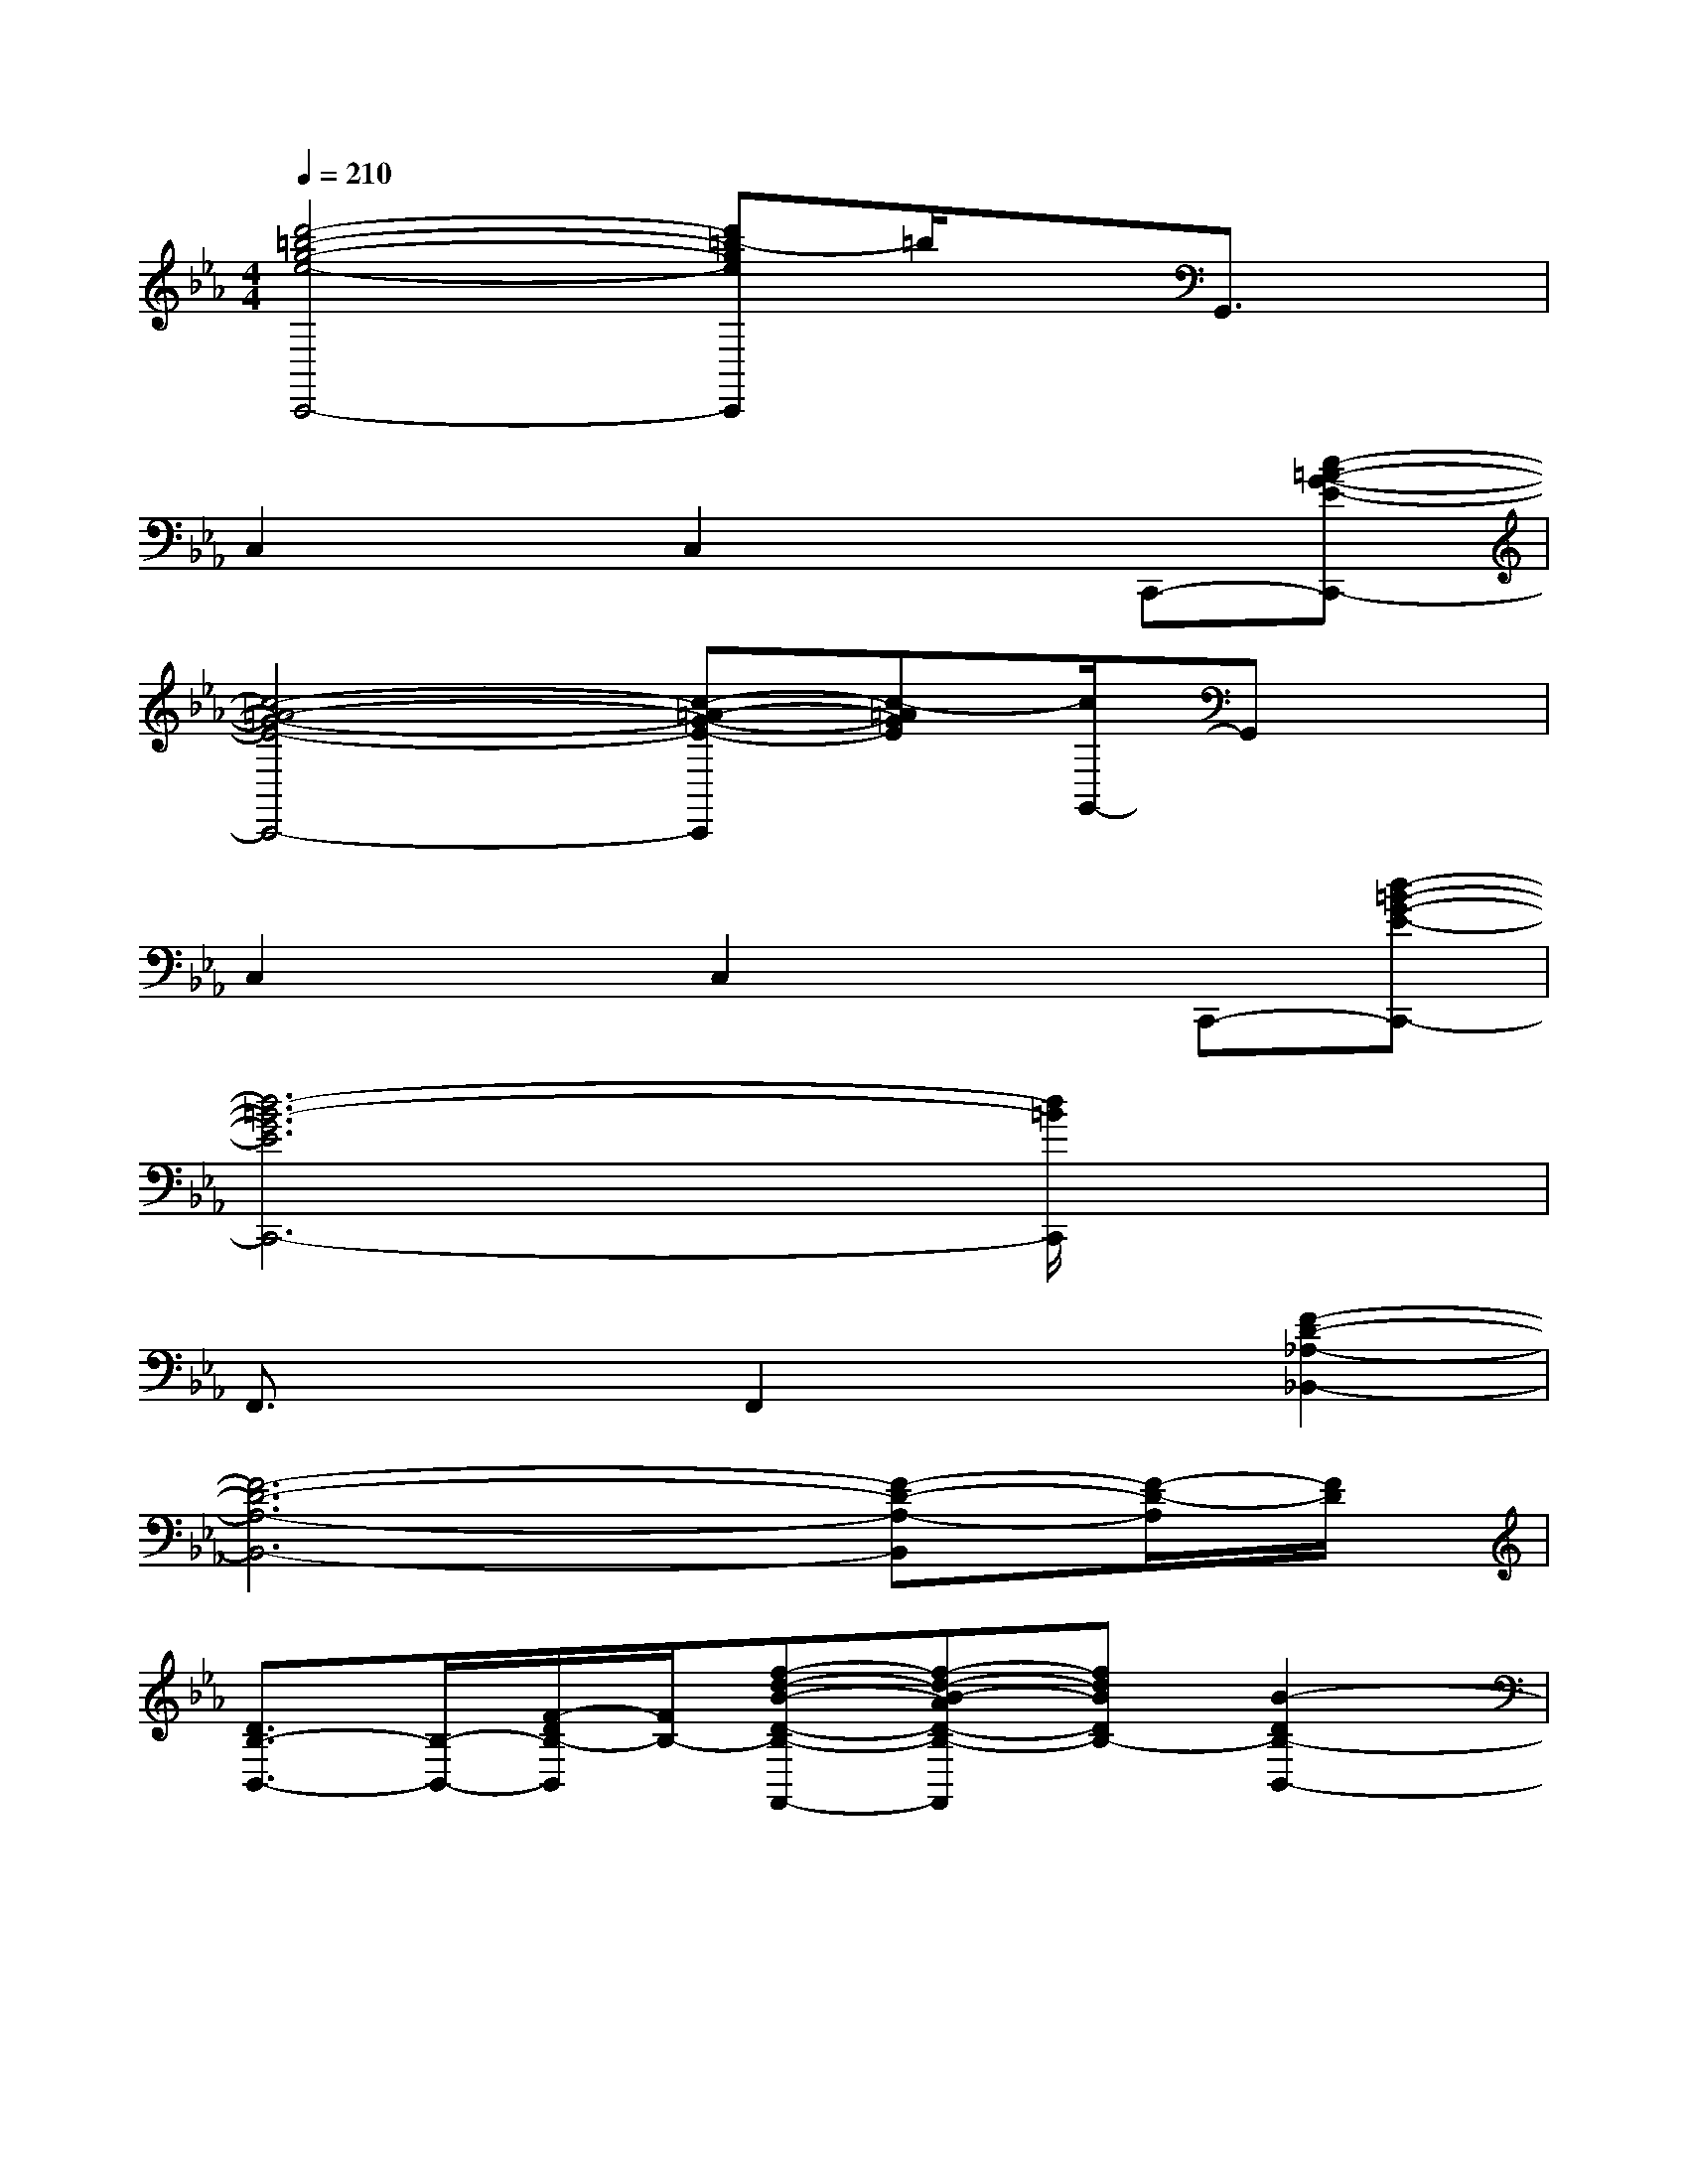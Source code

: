 X:1
T:
M:4/4
L:1/8
Q:1/4=210
K:Eb%3flats
V:1
[d'4-=b4-g4-e4-C,,4-][d'=b-geC,,]=b/2x/2G,,3/2x/2|
C,2xC,2xC,,-[c-=A-G-E-C,,-]|
[c4-=A4-G4-E4-C,,4-][c-=A-G-E-C,,][c-=AGE][c/2G,,/2-]G,,x/2|
C,2xC,2xC,,-[d-=B-G-E-C,,-]|
[d6-=B6-G6E6C,,6-][d/2=B/2C,,/2]x3/2|
F,,3/2x3/2F,,2x[F2-D2-_A,2-_B,,2-]|
[F6-D6-A,6-B,,6-][F-D-A,-B,,][F/2-D/2-A,/2][F/2D/2]|
[D3/2B,3/2-B,,3/2-][B,/2-B,,/2-][F/2-D/2B,/2-B,,/2][F/2B,/2-][f-d-B-D-B,-F,,-][f-d-B-AD-B,-F,,][fdBDB,-][B2-D2B,2-B,,2-]|
[B/2B,/2-B,,/2-][B,/2-B,,/2-][fBAFDB,-B,,-][B,/2B,,/2]x/2[A3/2-D3/2-F,3/2F,,3/2-][A/2-D/2-F,,/2-][B/2-A/2-D/2-B,/2-A,/2-F,,/2][B/2-A/2-D/2-B,/2-A,/2][d/2-B/2A/2D/2-B,/2-B,,,/2-][d/2D/2B,/2B,,,/2-][fFB,,,-]|
[aBADB,-B,,,-][g-G-B,-B,,,-][a/2-g/2A/2-G/2F/2-D/2-B,/2-B,,,/2-][a/2A/2F/2D/2B,/2-B,,,/2][g-G-B,-F,,-][a/2-g/2A/2-G/2D/2B,/2-F,,/2-][a/2-A/2-B,/2-F,,/2][a/2g/2-A/2G/2-B,/2-][g/2G/2B,/2-][B-D-B,-B,,-][a/2-B/2-A/2-D/2B,/2-B,,/2-][a/2B/2A/2B,/2-B,,/2-]|
[B,B,,-][f/2-F/2-D/2F,/2B,,/2-][f/2F/2B,,/2-][A,/2B,,/2-]B,,/2[g/2-A/2-G/2-D/2-B,/2F,,/2-][g/2A/2-G/2D/2F,,/2-][A-D-A,F,,-][a/2-A/2-D/2F,,/2][a/2A/2][B/2-C/2-A,/2B,,,/2-][B/2C/2B,,,/2-]B,,,-|
[BDB,-B,,,-][B,-B,,,-][fdBFDB,-B,,,][B,-F,,-][g/2-e/2-c/2-A/2-G/2-D/2C/2-B,/2-F,,/2-][g/2e/2c/2A/2G/2C/2B,/2-F,,/2]B,-[a3/2f3/2B3/2A3/2D3/2B,3/2-B,,3/2-][B,/2-B,,/2-]|
[B,/2B,,/2-]B,,/2-[FDF,B,,-]B,,[A3/2-D3/2-A,3/2F,,3/2-][A/2-D/2-F,,/2-][A/2D/2-B,/2-F,,/2][D/2-B,/2][B/2-D/2A,/2-B,,/2-][B/2A,/2B,,/2-]B,,/2x/2|
[e3/2E3/2-F,,3/2-][E/2F,,/2-][F/2F,/2F,,/2]x/2[=e2=E2C,,2-][F/2F,/2C,,/2]x/2[A/2A,/2F,,/2-]F,,/2-[_e/2E/2-F,,/2-][e/2-E/2-F,,/2-]|
[e-EF,,-][e/2F,/2F,,/2-]F,,/2-[F/2-A,/2F,,/2]F/2[d3/2-D3/2-C,3/2-][d/2F/2-D/2C,/2][F/2F,/2]x/2[A/2A,/2F,,/2-][C/2F,,/2-][d/2F,,/2-][B,/2-F,,/2]|
[B-DB,-B,,-][B/2-B,/2-B,,/2-][B/2F/2-B,/2-B,,/2-][f/2-F/2B,/2-B,,/2][f/2B,/2-][g/2-G/2-B,/2F,,/2-][g/2G/2D/2F,,/2-][aAD,-F,,-][f/2-F/2-D,/2-F,,/2][f/2F/2D,/2-][B-D-D,-B,,,-][fB-FD-D,-B,,,-]